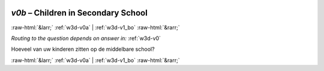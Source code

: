 .. _w3d-v0b: 

 
 .. role:: raw-html(raw) 
        :format: html 
 
`v0b` – Children in Secondary School
========================================== 


:raw-html:`&larr;` :ref:`w3d-v0a` | :ref:`w3d-v1_bo` :raw-html:`&rarr;` 
 
*Routing to the question depends on answer in:* :ref:`w3d-v0` 

Hoeveel van uw kinderen zitten op de middelbare school? 
 

.. image:: ../_screenshots/w3-v0b.png 


:raw-html:`&larr;` :ref:`w3d-v0a` | :ref:`w3d-v1_bo` :raw-html:`&rarr;` 
 
